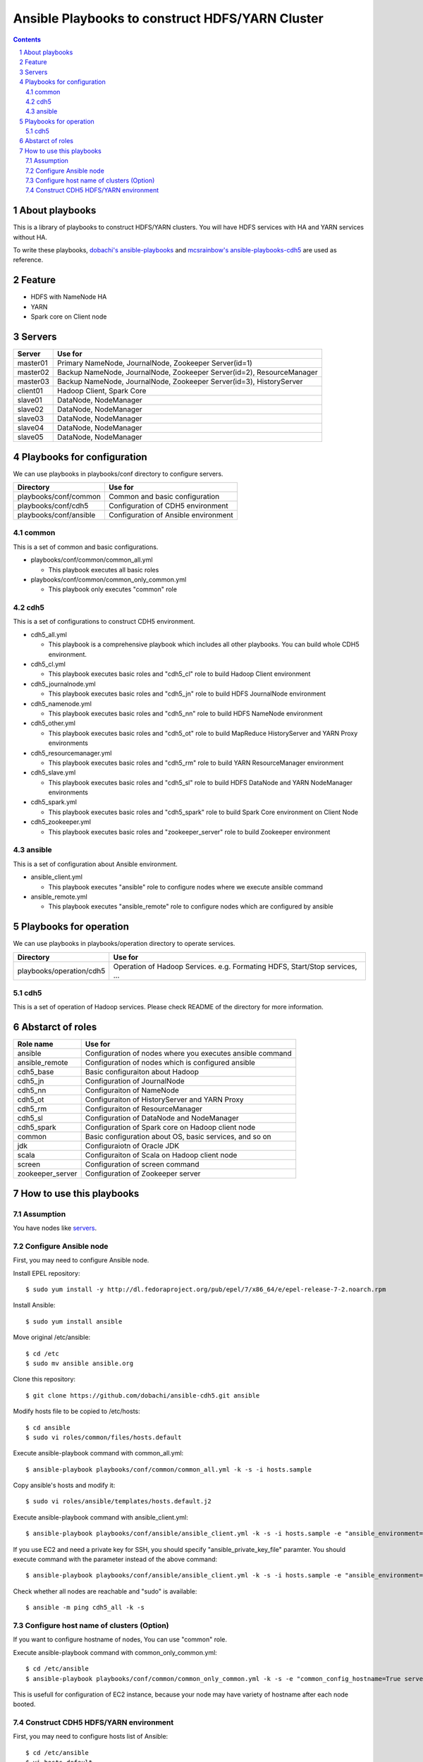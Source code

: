 Ansible Playbooks to construct HDFS/YARN Cluster
==================================================

.. sectnum::
.. contents::

About playbooks
---------------

This is a library of playbooks to construct HDFS/YARN clusters.
You will have HDFS services with HA and YARN services without HA.

To write these playbooks, `dobachi's ansible-playbooks <https://bitbucket.org/dobachi/ansible-playbooks.git>`_
and `mcsrainbow's ansible-playbooks-cdh5 <https://github.com/mcsrainbow/ansible-playbooks-cdh5>`_ are used as reference.

Feature
--------

* HDFS with NameNode HA
* YARN
* Spark core on Client node

.. _servers:

Servers
--------

======== ===========================================================================
Server   Use for
======== ===========================================================================
master01 Primary NameNode, JournalNode, Zookeeper Server(id=1)
master02 Backup NameNode, JournalNode, Zookeeper Server(id=2), ResourceManager
master03 Backup NameNode, JournalNode, Zookeeper Server(id=3), HistoryServer
client01 Hadoop Client, Spark Core
slave01  DataNode, NodeManager
slave02  DataNode, NodeManager
slave03  DataNode, NodeManager
slave04  DataNode, NodeManager
slave05  DataNode, NodeManager
======== ===========================================================================

Playbooks for configuration
----------------------------

We can use playbooks in playbooks/conf directory to configure servers.

====================== ==========================================
Directory              Use for
====================== ==========================================
playbooks/conf/common  Common and basic configuration
playbooks/conf/cdh5    Configuration of CDH5 environment
playbooks/conf/ansible Configuration of Ansible environment
====================== ==========================================

common
~~~~~~

This is a set of common and basic configurations.

* playbooks/conf/common/common_all.yml

  + This playbook executes all basic roles

* playbooks/conf/common/common_only_common.yml

  + This playbook only executes "common" role

cdh5
~~~~

This is a set of configurations to construct CDH5 environment.

* cdh5_all.yml

  + This playbook is a comprehensive playbook which includes all other playbooks.
    You can build whole CDH5 environment.

* cdh5_cl.yml

  + This playbook executes basic roles and "cdh5_cl" role to build Hadoop Client environment

* cdh5_journalnode.yml

  + This playbook executes basic roles and "cdh5_jn" role to build HDFS JournalNode environment

* cdh5_namenode.yml

  + This playbook executes basic roles and "cdh5_nn" role to build HDFS NameNode environment

* cdh5_other.yml

  + This playbook executes basic roles and "cdh5_ot" role to build MapReduce HistoryServer and YARN Proxy environments

* cdh5_resourcemanager.yml

  + This playbook executes basic roles and "cdh5_rm" role to build YARN ResourceManager environment

* cdh5_slave.yml

  + This playbook executes basic roles and "cdh5_sl" role to build HDFS DataNode and YARN NodeManager environments

* cdh5_spark.yml

  + This playbook executes basic roles and "cdh5_spark" role to build Spark Core environment on Client Node

* cdh5_zookeeper.yml

  + This playbook executes basic roles and "zookeeper_server" role to build Zookeeper environment

ansible
~~~~~~~

This is a set of configuration about Ansible environment.

* ansible_client.yml

  + This playbook executes "ansible" role to configure nodes where we execute ansible command

* ansible_remote.yml

  + This playbook executes "ansible_remote" role to configure nodes which are configured by ansible

Playbooks for operation
-----------------------

We can use playbooks in playbooks/operation directory to operate services.

========================= ====================================================================
Directory                 Use for
========================= ====================================================================
playbooks/operation/cdh5  Operation of Hadoop Services.
                          e.g. Formating HDFS, Start/Stop services, ...
========================= ====================================================================

cdh5
~~~~

This is a set of operation of Hadoop services.
Please check README of the directory for more information.

Abstarct of roles
-----------------

================ =======================================================
Role name        Use for
================ =======================================================
ansible          Configuration of nodes where you executes ansible command
ansible_remote   Configuration of nodes which is configured ansible
cdh5_base        Basic configuraiton about Hadoop
cdh5_jn          Configuration of JournalNode
cdh5_nn          Configuraiton of NameNode
cdh5_ot          Configuraiton of HistoryServer and YARN Proxy
cdh5_rm          Configuraiton of ResourceManager
cdh5_sl          Configuration of DataNode and NodeManager
cdh5_spark       Configuration of Spark core on Hadoop client node
common           Basic configuration about OS, basic services, and so on
jdk              Configuraiotn of Oracle JDK
scala            Configuraiton of Scala on Hadoop client node
screen           Configuration of screen command
zookeeper_server Configuration of Zookeeper server
================ =======================================================

How to use this playbooks
--------------------------

Assumption
~~~~~~~~~~
You have nodes like servers_.


Configure Ansible node
~~~~~~~~~~~~~~~~~~~~~~
First, you may need to configure Ansible node.

Install EPEL repository::

 $ sudo yum install -y http://dl.fedoraproject.org/pub/epel/7/x86_64/e/epel-release-7-2.noarch.rpm

Install Ansible::

 $ sudo yum install ansible

Move original /etc/ansible::

 $ cd /etc
 $ sudo mv ansible ansible.org

Clone this repository::

 $ git clone https://github.com/dobachi/ansible-cdh5.git ansible

Modify hosts file to be copied to /etc/hosts::

 $ cd ansible
 $ sudo vi roles/common/files/hosts.default

Execute ansible-playbook command with common_all.yml::

 $ ansible-playbook playbooks/conf/common/common_all.yml -k -s -i hosts.sample

Copy ansible's hosts and modify it::

 $ sudo vi roles/ansible/templates/hosts.default.j2

Execute ansible-playbook command with ansible_client.yml::

 $ ansible-playbook playbooks/conf/ansible/ansible_client.yml -k -s -i hosts.sample -e "ansible_environment=default ansible_modify_cfg=True"

If you use EC2 and need a private key for SSH,
you should specify "ansible_private_key_file" paramter.
You should execute command with the parameter instead of the above command::

 $ ansible-playbook playbooks/conf/ansible/ansible_client.yml -k -s -i hosts.sample -e "ansible_environment=default ansible_modify_cfg=True ansible_private_key_file=${HOME}/mykey.pem"

Check whether all nodes are reachable and "sudo" is available::

 $ ansible -m ping cdh5_all -k -s

Configure host name of clusters (Option)
~~~~~~~~~~~~~~~~~~~~~~~~~~~~~~~~~~~~~~~~~

If you want to configure hostname of nodes,
You can use "common" role.

Execute ansible-playbook command with common_only_common.yml::

 $ cd /etc/ansible
 $ ansible-playbook playbooks/conf/common/common_only_common.yml -k -s -e "common_config_hostname=True server=cdh5_all"

This is usefull for configuration of EC2 instance, because your node may have variety of hostname after each node booted.

Construct CDH5 HDFS/YARN environment
~~~~~~~~~~~~~~~~~~~~~~~~~~~~~~~~~~~~~
First, you may need to configure hosts list of Ansible::

 $ cd /etc/ansible
 $ vi hosts.default




.. vim: ft=rst tw=0
